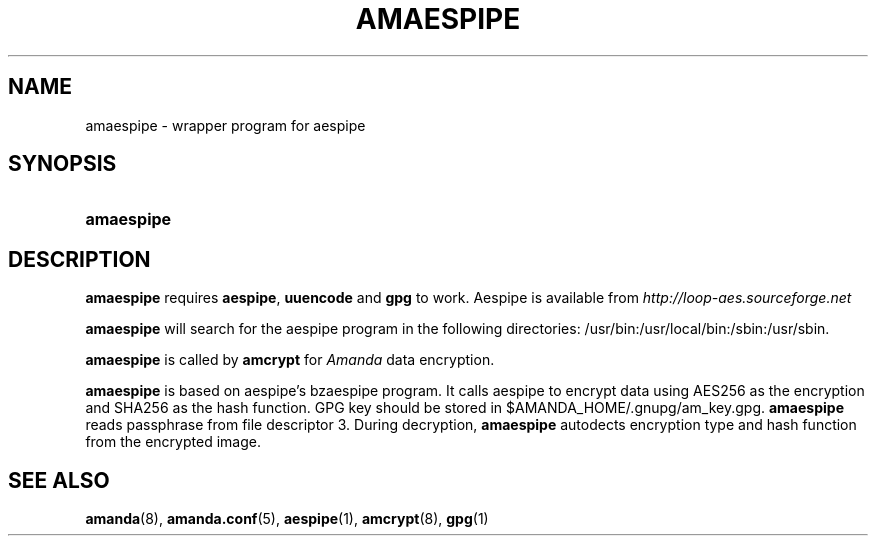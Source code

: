 .\"     Title: amaespipe
.\"    Author: 
.\" Generator: DocBook XSL Stylesheets v1.72.0 <http://docbook.sf.net/>
.\"      Date: 02/07/2007
.\"    Manual: 
.\"    Source: 
.\"
.TH "AMAESPIPE" "8" "02/07/2007" "" ""
.\" disable hyphenation
.nh
.\" disable justification (adjust text to left margin only)
.ad l
.SH "NAME"
amaespipe \- wrapper program for aespipe
.SH "SYNOPSIS"
.HP 10
\fBamaespipe\fR
.SH "DESCRIPTION"
.PP

\fBamaespipe\fR
requires
\fBaespipe\fR,
\fBuuencode\fR
and
\fBgpg\fR
to work. Aespipe is available from
\fI\%http://loop\-aes.sourceforge.net\fR
.PP

\fBamaespipe\fR
will search for the aespipe program in the following directories: /usr/bin:/usr/local/bin:/sbin:/usr/sbin.
.PP

\fBamaespipe\fR
is called by
\fBamcrypt\fR
for
\fIAmanda\fR
data encryption.
.PP

\fBamaespipe\fR
is based on aespipe's bzaespipe program. It calls aespipe to encrypt data using AES256 as the encryption and SHA256 as the hash function. GPG key should be stored in $AMANDA_HOME/.gnupg/am_key.gpg.
\fBamaespipe\fR
reads passphrase from file descriptor 3. During decryption,
\fBamaespipe\fR
autodects encryption type and hash function from the encrypted image.
.SH "SEE ALSO"
.PP
\fBamanda\fR(8),
\fBamanda.conf\fR(5),
\fBaespipe\fR(1),
\fBamcrypt\fR(8),
\fBgpg\fR(1)
